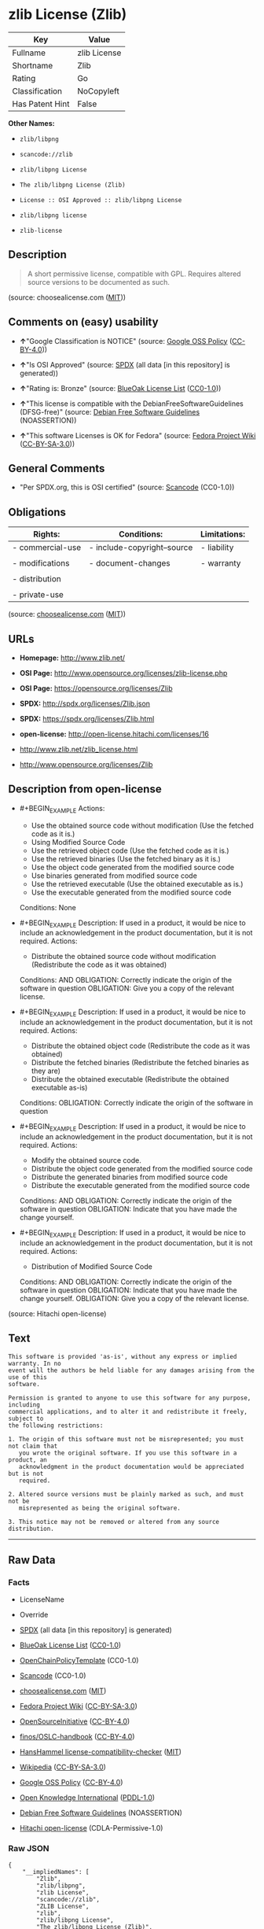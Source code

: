 * zlib License (Zlib)

| Key               | Value          |
|-------------------+----------------|
| Fullname          | zlib License   |
| Shortname         | Zlib           |
| Rating            | Go             |
| Classification    | NoCopyleft     |
| Has Patent Hint   | False          |

*Other Names:*

- =zlib/libpng=

- =scancode://zlib=

- =zlib/libpng License=

- =The zlib/libpng License (Zlib)=

- =License :: OSI Approved :: zlib/libpng License=

- =zlib/libpng license=

- =zlib-license=

** Description

#+BEGIN_QUOTE
  A short permissive license, compatible with GPL. Requires altered
  source versions to be documented as such.
#+END_QUOTE

(source: choosealicense.com
([[https://github.com/github/choosealicense.com/blob/gh-pages/LICENSE.md][MIT]]))

** Comments on (easy) usability

- *↑*"Google Classification is NOTICE" (source:
  [[https://opensource.google.com/docs/thirdparty/licenses/][Google OSS
  Policy]]
  ([[https://creativecommons.org/licenses/by/4.0/legalcode][CC-BY-4.0]]))

- *↑*"Is OSI Approved" (source:
  [[https://spdx.org/licenses/Zlib.html][SPDX]] (all data [in this
  repository] is generated))

- *↑*"Rating is: Bronze" (source:
  [[https://blueoakcouncil.org/list][BlueOak License List]]
  ([[https://raw.githubusercontent.com/blueoakcouncil/blue-oak-list-npm-package/master/LICENSE][CC0-1.0]]))

- *↑*"This license is compatible with the DebianFreeSoftwareGuidelines
  (DFSG-free)" (source: [[https://wiki.debian.org/DFSGLicenses][Debian
  Free Software Guidelines]] (NOASSERTION))

- *↑*"This software Licenses is OK for Fedora" (source:
  [[https://fedoraproject.org/wiki/Licensing:Main?rd=Licensing][Fedora
  Project Wiki]]
  ([[https://creativecommons.org/licenses/by-sa/3.0/legalcode][CC-BY-SA-3.0]]))

** General Comments

- "Per SPDX.org, this is OSI certified" (source:
  [[https://github.com/nexB/scancode-toolkit/blob/develop/src/licensedcode/data/licenses/zlib.yml][Scancode]]
  (CC0-1.0))

** Obligations

| Rights:            | Conditions:                   | Limitations:   |
|--------------------+-------------------------------+----------------|
| - commercial-use   | - include-copyright--source   | - liability    |
|                    |                               |                |
| - modifications    | - document-changes            | - warranty     |
|                    |                               |                |
| - distribution     |                               |                |
|                    |                               |                |
| - private-use      |                               |                |
                                                                     

(source:
[[https://github.com/github/choosealicense.com/blob/gh-pages/_licenses/zlib.txt][choosealicense.com]]
([[https://github.com/github/choosealicense.com/blob/gh-pages/LICENSE.md][MIT]]))

** URLs

- *Homepage:* http://www.zlib.net/

- *OSI Page:* http://www.opensource.org/licenses/zlib-license.php

- *OSI Page:* https://opensource.org/licenses/Zlib

- *SPDX:* http://spdx.org/licenses/Zlib.json

- *SPDX:* https://spdx.org/licenses/Zlib.html

- *open-license:* http://open-license.hitachi.com/licenses/16

- http://www.zlib.net/zlib_license.html

- http://www.opensource.org/licenses/Zlib

** Description from open-license

- #+BEGIN_EXAMPLE
    Actions:
    - Use the obtained source code without modification (Use the fetched code as it is.)
    - Using Modified Source Code
    - Use the retrieved object code (Use the fetched code as it is.)
    - Use the retrieved binaries (Use the fetched binary as it is.)
    - Use the object code generated from the modified source code
    - Use binaries generated from modified source code
    - Use the retrieved executable (Use the obtained executable as is.)
    - Use the executable generated from the modified source code

    Conditions: None
  #+END_EXAMPLE

- #+BEGIN_EXAMPLE
    Description: If used in a product, it would be nice to include an acknowledgement in the product documentation, but it is not required.
    Actions:
    - Distribute the obtained source code without modification (Redistribute the code as it was obtained)

    Conditions:
    AND
      OBLIGATION: Correctly indicate the origin of the software in question
      OBLIGATION: Give you a copy of the relevant license.

  #+END_EXAMPLE

- #+BEGIN_EXAMPLE
    Description: If used in a product, it would be nice to include an acknowledgement in the product documentation, but it is not required.
    Actions:
    - Distribute the obtained object code (Redistribute the code as it was obtained)
    - Distribute the fetched binaries (Redistribute the fetched binaries as they are)
    - Distribute the obtained executable (Redistribute the obtained executable as-is)

    Conditions:
    OBLIGATION: Correctly indicate the origin of the software in question
  #+END_EXAMPLE

- #+BEGIN_EXAMPLE
    Description: If used in a product, it would be nice to include an acknowledgement in the product documentation, but it is not required.
    Actions:
    - Modify the obtained source code.
    - Distribute the object code generated from the modified source code
    - Distribute the generated binaries from modified source code
    - Distribute the executable generated from the modified source code

    Conditions:
    AND
      OBLIGATION: Correctly indicate the origin of the software in question
      OBLIGATION: Indicate that you have made the change yourself.

  #+END_EXAMPLE

- #+BEGIN_EXAMPLE
    Description: If used in a product, it would be nice to include an acknowledgement in the product documentation, but it is not required.
    Actions:
    - Distribution of Modified Source Code

    Conditions:
    AND
      OBLIGATION: Correctly indicate the origin of the software in question
      OBLIGATION: Indicate that you have made the change yourself.
      OBLIGATION: Give you a copy of the relevant license.

  #+END_EXAMPLE

(source: Hitachi open-license)

** Text

#+BEGIN_EXAMPLE
  This software is provided 'as-is', without any express or implied warranty. In no
  event will the authors be held liable for any damages arising from the use of this
  software.

  Permission is granted to anyone to use this software for any purpose, including
  commercial applications, and to alter it and redistribute it freely, subject to
  the following restrictions:

  1. The origin of this software must not be misrepresented; you must not claim that
     you wrote the original software. If you use this software in a product, an
     acknowledgment in the product documentation would be appreciated but is not
     required.

  2. Altered source versions must be plainly marked as such, and must not be
     misrepresented as being the original software.

  3. This notice may not be removed or altered from any source distribution.
#+END_EXAMPLE

--------------

** Raw Data

*** Facts

- LicenseName

- Override

- [[https://spdx.org/licenses/Zlib.html][SPDX]] (all data [in this
  repository] is generated)

- [[https://blueoakcouncil.org/list][BlueOak License List]]
  ([[https://raw.githubusercontent.com/blueoakcouncil/blue-oak-list-npm-package/master/LICENSE][CC0-1.0]])

- [[https://github.com/OpenChain-Project/curriculum/raw/ddf1e879341adbd9b297cd67c5d5c16b2076540b/policy-template/Open%20Source%20Policy%20Template%20for%20OpenChain%20Specification%201.2.ods][OpenChainPolicyTemplate]]
  (CC0-1.0)

- [[https://github.com/nexB/scancode-toolkit/blob/develop/src/licensedcode/data/licenses/zlib.yml][Scancode]]
  (CC0-1.0)

- [[https://github.com/github/choosealicense.com/blob/gh-pages/_licenses/zlib.txt][choosealicense.com]]
  ([[https://github.com/github/choosealicense.com/blob/gh-pages/LICENSE.md][MIT]])

- [[https://fedoraproject.org/wiki/Licensing:Main?rd=Licensing][Fedora
  Project Wiki]]
  ([[https://creativecommons.org/licenses/by-sa/3.0/legalcode][CC-BY-SA-3.0]])

- [[https://opensource.org/licenses/][OpenSourceInitiative]]
  ([[https://creativecommons.org/licenses/by/4.0/legalcode][CC-BY-4.0]])

- [[https://github.com/finos/OSLC-handbook/blob/master/src/zlib.yaml][finos/OSLC-handbook]]
  ([[https://creativecommons.org/licenses/by/4.0/legalcode][CC-BY-4.0]])

- [[https://github.com/HansHammel/license-compatibility-checker/blob/master/lib/licenses.json][HansHammel
  license-compatibility-checker]]
  ([[https://github.com/HansHammel/license-compatibility-checker/blob/master/LICENSE][MIT]])

- [[https://en.wikipedia.org/wiki/Comparison_of_free_and_open-source_software_licenses][Wikipedia]]
  ([[https://creativecommons.org/licenses/by-sa/3.0/legalcode][CC-BY-SA-3.0]])

- [[https://opensource.google.com/docs/thirdparty/licenses/][Google OSS
  Policy]]
  ([[https://creativecommons.org/licenses/by/4.0/legalcode][CC-BY-4.0]])

- [[https://github.com/okfn/licenses/blob/master/licenses.csv][Open
  Knowledge International]]
  ([[https://opendatacommons.org/licenses/pddl/1-0/][PDDL-1.0]])

- [[https://wiki.debian.org/DFSGLicenses][Debian Free Software
  Guidelines]] (NOASSERTION)

- [[https://github.com/Hitachi/open-license][Hitachi open-license]]
  (CDLA-Permissive-1.0)

*** Raw JSON

#+BEGIN_EXAMPLE
  {
      "__impliedNames": [
          "Zlib",
          "zlib/libpng",
          "zlib License",
          "scancode://zlib",
          "ZLIB License",
          "zlib",
          "zlib/libpng License",
          "The zlib/libpng License (Zlib)",
          "License :: OSI Approved :: zlib/libpng License",
          "zlib/libpng license",
          "zlib-license"
      ],
      "__impliedId": "Zlib",
      "__isFsfFree": true,
      "__impliedAmbiguousNames": [
          "zlib",
          "The zlib/libpng License (Zlib)"
      ],
      "__impliedComments": [
          [
              "Scancode",
              [
                  "Per SPDX.org, this is OSI certified"
              ]
          ]
      ],
      "__hasPatentHint": false,
      "facts": {
          "Open Knowledge International": {
              "is_generic": null,
              "legacy_ids": [
                  "zlib-license"
              ],
              "status": "active",
              "domain_software": true,
              "url": "https://opensource.org/licenses/Zlib",
              "maintainer": "",
              "od_conformance": "not reviewed",
              "_sourceURL": "https://github.com/okfn/licenses/blob/master/licenses.csv",
              "domain_data": false,
              "osd_conformance": "approved",
              "id": "Zlib",
              "title": "zlib/libpng license",
              "_implications": {
                  "__impliedNames": [
                      "Zlib",
                      "zlib/libpng license",
                      "zlib-license"
                  ],
                  "__impliedId": "Zlib",
                  "__impliedURLs": [
                      [
                          null,
                          "https://opensource.org/licenses/Zlib"
                      ]
                  ]
              },
              "domain_content": false
          },
          "LicenseName": {
              "implications": {
                  "__impliedNames": [
                      "Zlib"
                  ],
                  "__impliedId": "Zlib"
              },
              "shortname": "Zlib",
              "otherNames": []
          },
          "SPDX": {
              "isSPDXLicenseDeprecated": false,
              "spdxFullName": "zlib License",
              "spdxDetailsURL": "http://spdx.org/licenses/Zlib.json",
              "_sourceURL": "https://spdx.org/licenses/Zlib.html",
              "spdxLicIsOSIApproved": true,
              "spdxSeeAlso": [
                  "http://www.zlib.net/zlib_license.html",
                  "https://opensource.org/licenses/Zlib"
              ],
              "_implications": {
                  "__impliedNames": [
                      "Zlib",
                      "zlib License"
                  ],
                  "__impliedId": "Zlib",
                  "__impliedJudgement": [
                      [
                          "SPDX",
                          {
                              "tag": "PositiveJudgement",
                              "contents": "Is OSI Approved"
                          }
                      ]
                  ],
                  "__isOsiApproved": true,
                  "__impliedURLs": [
                      [
                          "SPDX",
                          "http://spdx.org/licenses/Zlib.json"
                      ],
                      [
                          null,
                          "http://www.zlib.net/zlib_license.html"
                      ],
                      [
                          null,
                          "https://opensource.org/licenses/Zlib"
                      ]
                  ]
              },
              "spdxLicenseId": "Zlib"
          },
          "Fedora Project Wiki": {
              "GPLv2 Compat?": "Yes",
              "rating": "Good",
              "Upstream URL": "http://www.gzip.org/zlib/zlib_license.html",
              "GPLv3 Compat?": "Yes",
              "Short Name": "zlib",
              "licenseType": "license",
              "_sourceURL": "https://fedoraproject.org/wiki/Licensing:Main?rd=Licensing",
              "Full Name": "zlib/libpng License",
              "FSF Free?": "Yes",
              "_implications": {
                  "__impliedNames": [
                      "zlib/libpng License"
                  ],
                  "__isFsfFree": true,
                  "__impliedAmbiguousNames": [
                      "zlib"
                  ],
                  "__impliedJudgement": [
                      [
                          "Fedora Project Wiki",
                          {
                              "tag": "PositiveJudgement",
                              "contents": "This software Licenses is OK for Fedora"
                          }
                      ]
                  ]
              }
          },
          "Scancode": {
              "otherUrls": [
                  "http://www.opensource.org/licenses/Zlib",
                  "http://www.zlib.net/zlib_license.html",
                  "https://opensource.org/licenses/Zlib"
              ],
              "homepageUrl": "http://www.zlib.net/",
              "shortName": "ZLIB License",
              "textUrls": null,
              "text": "This software is provided 'as-is', without any express or implied warranty. In no\nevent will the authors be held liable for any damages arising from the use of this\nsoftware.\n\nPermission is granted to anyone to use this software for any purpose, including\ncommercial applications, and to alter it and redistribute it freely, subject to\nthe following restrictions:\n\n1. The origin of this software must not be misrepresented; you must not claim that\n   you wrote the original software. If you use this software in a product, an\n   acknowledgment in the product documentation would be appreciated but is not\n   required.\n\n2. Altered source versions must be plainly marked as such, and must not be\n   misrepresented as being the original software.\n\n3. This notice may not be removed or altered from any source distribution.\n",
              "category": "Permissive",
              "osiUrl": "http://www.opensource.org/licenses/zlib-license.php",
              "owner": "zlib",
              "_sourceURL": "https://github.com/nexB/scancode-toolkit/blob/develop/src/licensedcode/data/licenses/zlib.yml",
              "key": "zlib",
              "name": "ZLIB License",
              "spdxId": "Zlib",
              "notes": "Per SPDX.org, this is OSI certified",
              "_implications": {
                  "__impliedNames": [
                      "scancode://zlib",
                      "ZLIB License",
                      "Zlib"
                  ],
                  "__impliedId": "Zlib",
                  "__impliedComments": [
                      [
                          "Scancode",
                          [
                              "Per SPDX.org, this is OSI certified"
                          ]
                      ]
                  ],
                  "__impliedCopyleft": [
                      [
                          "Scancode",
                          "NoCopyleft"
                      ]
                  ],
                  "__calculatedCopyleft": "NoCopyleft",
                  "__impliedText": "This software is provided 'as-is', without any express or implied warranty. In no\nevent will the authors be held liable for any damages arising from the use of this\nsoftware.\n\nPermission is granted to anyone to use this software for any purpose, including\ncommercial applications, and to alter it and redistribute it freely, subject to\nthe following restrictions:\n\n1. The origin of this software must not be misrepresented; you must not claim that\n   you wrote the original software. If you use this software in a product, an\n   acknowledgment in the product documentation would be appreciated but is not\n   required.\n\n2. Altered source versions must be plainly marked as such, and must not be\n   misrepresented as being the original software.\n\n3. This notice may not be removed or altered from any source distribution.\n",
                  "__impliedURLs": [
                      [
                          "Homepage",
                          "http://www.zlib.net/"
                      ],
                      [
                          "OSI Page",
                          "http://www.opensource.org/licenses/zlib-license.php"
                      ],
                      [
                          null,
                          "http://www.opensource.org/licenses/Zlib"
                      ],
                      [
                          null,
                          "http://www.zlib.net/zlib_license.html"
                      ],
                      [
                          null,
                          "https://opensource.org/licenses/Zlib"
                      ]
                  ]
              }
          },
          "HansHammel license-compatibility-checker": {
              "implications": {
                  "__impliedNames": [
                      "Zlib"
                  ],
                  "__impliedCopyleft": [
                      [
                          "HansHammel license-compatibility-checker",
                          "NoCopyleft"
                      ]
                  ],
                  "__calculatedCopyleft": "NoCopyleft"
              },
              "licensename": "Zlib",
              "copyleftkind": "NoCopyleft"
          },
          "OpenChainPolicyTemplate": {
              "isSaaSDeemed": "no",
              "licenseType": "permissive",
              "freedomOrDeath": "no",
              "typeCopyleft": "no",
              "_sourceURL": "https://github.com/OpenChain-Project/curriculum/raw/ddf1e879341adbd9b297cd67c5d5c16b2076540b/policy-template/Open%20Source%20Policy%20Template%20for%20OpenChain%20Specification%201.2.ods",
              "name": "zlib/libpng license ",
              "commercialUse": true,
              "spdxId": "Zlib",
              "_implications": {
                  "__impliedNames": [
                      "Zlib"
                  ]
              }
          },
          "Debian Free Software Guidelines": {
              "LicenseName": "The zlib/libpng License (Zlib)",
              "State": "DFSGCompatible",
              "_sourceURL": "https://wiki.debian.org/DFSGLicenses",
              "_implications": {
                  "__impliedNames": [
                      "Zlib"
                  ],
                  "__impliedAmbiguousNames": [
                      "The zlib/libpng License (Zlib)"
                  ],
                  "__impliedJudgement": [
                      [
                          "Debian Free Software Guidelines",
                          {
                              "tag": "PositiveJudgement",
                              "contents": "This license is compatible with the DebianFreeSoftwareGuidelines (DFSG-free)"
                          }
                      ]
                  ]
              },
              "Comment": null,
              "LicenseId": "Zlib"
          },
          "Override": {
              "oNonCommecrial": null,
              "implications": {
                  "__impliedNames": [
                      "Zlib",
                      "zlib/libpng"
                  ],
                  "__impliedId": "Zlib"
              },
              "oName": "Zlib",
              "oOtherLicenseIds": [
                  "zlib/libpng"
              ],
              "oDescription": null,
              "oJudgement": null,
              "oCompatibilities": null,
              "oRatingState": null
          },
          "Hitachi open-license": {
              "notices": [
                  {
                      "content": "the software is provided \"as-is\" and without warranty of any kind, either express or implied.",
                      "description": "There is no guarantee."
                  },
                  {
                      "content": "The author shall not be liable for any damage caused by the use of such software."
                  }
              ],
              "_sourceURL": "http://open-license.hitachi.com/licenses/16",
              "content": "The zlib/libpng License\n\nCopyright (c) ï¼yearï¼ ï¼copyright holdersï¼\n\nThis software is provided 'as-is', without any express or implied warranty. In no event will the authors be held liable for any damages arising from the use of this software.\n\nPermission is granted to anyone to use this software for any purpose, including commercial applications, and to alter it and redistribute it freely, subject to the following restrictions:\n\n      1. The origin of this software must not be misrepresented; you must not claim that you wrote  \n        the original software. If you use this software in a product, an acknowledgment in the product \n        documentation  would be appreciated but is not required.\n\n      2. Altered source versions must be plainly marked as such, and must not be misrepresented as being \n         the original software.\n\n      3. This notice may not be removed or altered from any source distribution.",
              "name": "zlib/libpng license",
              "permissions": [
                  {
                      "actions": [
                          {
                              "name": "Use the obtained source code without modification",
                              "description": "Use the fetched code as it is."
                          },
                          {
                              "name": "Using Modified Source Code"
                          },
                          {
                              "name": "Use the retrieved object code",
                              "description": "Use the fetched code as it is."
                          },
                          {
                              "name": "Use the retrieved binaries",
                              "description": "Use the fetched binary as it is."
                          },
                          {
                              "name": "Use the object code generated from the modified source code"
                          },
                          {
                              "name": "Use binaries generated from modified source code"
                          },
                          {
                              "name": "Use the retrieved executable",
                              "description": "Use the obtained executable as is."
                          },
                          {
                              "name": "Use the executable generated from the modified source code"
                          }
                      ],
                      "_str": "Actions:\n- Use the obtained source code without modification (Use the fetched code as it is.)\n- Using Modified Source Code\n- Use the retrieved object code (Use the fetched code as it is.)\n- Use the retrieved binaries (Use the fetched binary as it is.)\n- Use the object code generated from the modified source code\n- Use binaries generated from modified source code\n- Use the retrieved executable (Use the obtained executable as is.)\n- Use the executable generated from the modified source code\n\nConditions: None\n",
                      "conditions": null
                  },
                  {
                      "actions": [
                          {
                              "name": "Distribute the obtained source code without modification",
                              "description": "Redistribute the code as it was obtained"
                          }
                      ],
                      "_str": "Description: If used in a product, it would be nice to include an acknowledgement in the product documentation, but it is not required.\nActions:\n- Distribute the obtained source code without modification (Redistribute the code as it was obtained)\n\nConditions:\nAND\n  OBLIGATION: Correctly indicate the origin of the software in question\n  OBLIGATION: Give you a copy of the relevant license.\n\n",
                      "conditions": {
                          "AND": [
                              {
                                  "name": "Correctly indicate the origin of the software in question",
                                  "type": "OBLIGATION"
                              },
                              {
                                  "name": "Give you a copy of the relevant license.",
                                  "type": "OBLIGATION"
                              }
                          ]
                      },
                      "description": "If used in a product, it would be nice to include an acknowledgement in the product documentation, but it is not required."
                  },
                  {
                      "actions": [
                          {
                              "name": "Distribute the obtained object code",
                              "description": "Redistribute the code as it was obtained"
                          },
                          {
                              "name": "Distribute the fetched binaries",
                              "description": "Redistribute the fetched binaries as they are"
                          },
                          {
                              "name": "Distribute the obtained executable",
                              "description": "Redistribute the obtained executable as-is"
                          }
                      ],
                      "_str": "Description: If used in a product, it would be nice to include an acknowledgement in the product documentation, but it is not required.\nActions:\n- Distribute the obtained object code (Redistribute the code as it was obtained)\n- Distribute the fetched binaries (Redistribute the fetched binaries as they are)\n- Distribute the obtained executable (Redistribute the obtained executable as-is)\n\nConditions:\nOBLIGATION: Correctly indicate the origin of the software in question\n",
                      "conditions": {
                          "name": "Correctly indicate the origin of the software in question",
                          "type": "OBLIGATION"
                      },
                      "description": "If used in a product, it would be nice to include an acknowledgement in the product documentation, but it is not required."
                  },
                  {
                      "actions": [
                          {
                              "name": "Modify the obtained source code."
                          },
                          {
                              "name": "Distribute the object code generated from the modified source code"
                          },
                          {
                              "name": "Distribute the generated binaries from modified source code"
                          },
                          {
                              "name": "Distribute the executable generated from the modified source code"
                          }
                      ],
                      "_str": "Description: If used in a product, it would be nice to include an acknowledgement in the product documentation, but it is not required.\nActions:\n- Modify the obtained source code.\n- Distribute the object code generated from the modified source code\n- Distribute the generated binaries from modified source code\n- Distribute the executable generated from the modified source code\n\nConditions:\nAND\n  OBLIGATION: Correctly indicate the origin of the software in question\n  OBLIGATION: Indicate that you have made the change yourself.\n\n",
                      "conditions": {
                          "AND": [
                              {
                                  "name": "Correctly indicate the origin of the software in question",
                                  "type": "OBLIGATION"
                              },
                              {
                                  "name": "Indicate that you have made the change yourself.",
                                  "type": "OBLIGATION"
                              }
                          ]
                      },
                      "description": "If used in a product, it would be nice to include an acknowledgement in the product documentation, but it is not required."
                  },
                  {
                      "actions": [
                          {
                              "name": "Distribution of Modified Source Code"
                          }
                      ],
                      "_str": "Description: If used in a product, it would be nice to include an acknowledgement in the product documentation, but it is not required.\nActions:\n- Distribution of Modified Source Code\n\nConditions:\nAND\n  OBLIGATION: Correctly indicate the origin of the software in question\n  OBLIGATION: Indicate that you have made the change yourself.\n  OBLIGATION: Give you a copy of the relevant license.\n\n",
                      "conditions": {
                          "AND": [
                              {
                                  "name": "Correctly indicate the origin of the software in question",
                                  "type": "OBLIGATION"
                              },
                              {
                                  "name": "Indicate that you have made the change yourself.",
                                  "type": "OBLIGATION"
                              },
                              {
                                  "name": "Give you a copy of the relevant license.",
                                  "type": "OBLIGATION"
                              }
                          ]
                      },
                      "description": "If used in a product, it would be nice to include an acknowledgement in the product documentation, but it is not required."
                  }
              ],
              "_implications": {
                  "__impliedNames": [
                      "zlib/libpng license"
                  ],
                  "__impliedText": "The zlib/libpng License\n\nCopyright (c) ï¼yearï¼ ï¼copyright holdersï¼\n\nThis software is provided 'as-is', without any express or implied warranty. In no event will the authors be held liable for any damages arising from the use of this software.\n\nPermission is granted to anyone to use this software for any purpose, including commercial applications, and to alter it and redistribute it freely, subject to the following restrictions:\n\n      1. The origin of this software must not be misrepresented; you must not claim that you wrote  \n        the original software. If you use this software in a product, an acknowledgment in the product \n        documentation  would be appreciated but is not required.\n\n      2. Altered source versions must be plainly marked as such, and must not be misrepresented as being \n         the original software.\n\n      3. This notice may not be removed or altered from any source distribution.",
                  "__impliedURLs": [
                      [
                          "open-license",
                          "http://open-license.hitachi.com/licenses/16"
                      ]
                  ]
              }
          },
          "BlueOak License List": {
              "BlueOakRating": "Bronze",
              "url": "https://spdx.org/licenses/Zlib.html",
              "isPermissive": true,
              "_sourceURL": "https://blueoakcouncil.org/list",
              "name": "zlib License",
              "id": "Zlib",
              "_implications": {
                  "__impliedNames": [
                      "Zlib",
                      "zlib License"
                  ],
                  "__impliedJudgement": [
                      [
                          "BlueOak License List",
                          {
                              "tag": "PositiveJudgement",
                              "contents": "Rating is: Bronze"
                          }
                      ]
                  ],
                  "__impliedCopyleft": [
                      [
                          "BlueOak License List",
                          "NoCopyleft"
                      ]
                  ],
                  "__calculatedCopyleft": "NoCopyleft",
                  "__impliedURLs": [
                      [
                          "SPDX",
                          "https://spdx.org/licenses/Zlib.html"
                      ]
                  ]
              }
          },
          "OpenSourceInitiative": {
              "text": [
                  {
                      "url": "https://opensource.org/licenses/Zlib",
                      "title": "HTML",
                      "media_type": "text/html"
                  }
              ],
              "identifiers": [
                  {
                      "identifier": "Zlib",
                      "scheme": "DEP5"
                  },
                  {
                      "identifier": "Zlib",
                      "scheme": "SPDX"
                  },
                  {
                      "identifier": "License :: OSI Approved :: zlib/libpng License",
                      "scheme": "Trove"
                  }
              ],
              "superseded_by": null,
              "_sourceURL": "https://opensource.org/licenses/",
              "name": "The zlib/libpng License (Zlib)",
              "other_names": [],
              "keywords": [
                  "osi-approved"
              ],
              "id": "Zlib",
              "links": [
                  {
                      "note": "OSI Page",
                      "url": "https://opensource.org/licenses/Zlib"
                  }
              ],
              "_implications": {
                  "__impliedNames": [
                      "Zlib",
                      "The zlib/libpng License (Zlib)",
                      "Zlib",
                      "Zlib",
                      "License :: OSI Approved :: zlib/libpng License"
                  ],
                  "__impliedURLs": [
                      [
                          "OSI Page",
                          "https://opensource.org/licenses/Zlib"
                      ]
                  ]
              }
          },
          "Wikipedia": {
              "Linking": {
                  "value": "Permissive",
                  "description": "linking of the licensed code with code licensed under a different license (e.g. when the code is provided as a library)"
              },
              "Publication date": null,
              "Coordinates": {
                  "name": "zlib/libpng license",
                  "version": null,
                  "spdxId": "Zlib"
              },
              "_sourceURL": "https://en.wikipedia.org/wiki/Comparison_of_free_and_open-source_software_licenses",
              "_implications": {
                  "__impliedNames": [
                      "Zlib",
                      "zlib/libpng license"
                  ],
                  "__hasPatentHint": false
              },
              "Modification": {
                  "value": "Permissive",
                  "description": "modification of the code by a licensee"
              }
          },
          "choosealicense.com": {
              "limitations": [
                  "liability",
                  "warranty"
              ],
              "_sourceURL": "https://github.com/github/choosealicense.com/blob/gh-pages/_licenses/zlib.txt",
              "content": "---\ntitle: zlib License\nspdx-id: Zlib\n\ndescription: A short permissive license, compatible with GPL. Requires altered source versions to be documented as such.\n\nhow: Create a text file (typically named LICENSE or LICENSE.txt) in the root of your source code and copy the text of the license into the file. Replace [year] with the current year and [fullname] with the name (or names) of the copyright holders.\n\nusing:\n  GLFW: https://github.com/glfw/glfw/blob/master/LICENSE.md\n  Portainer: https://github.com/portainer/portainer/blob/develop/LICENSE\n  TinyXML-2: https://github.com/leethomason/tinyxml2/blob/master/LICENSE.txt\n\npermissions:\n  - commercial-use\n  - modifications\n  - distribution\n  - private-use\n\nconditions:\n  - include-copyright--source\n  - document-changes\n\nlimitations:\n  - liability\n  - warranty\n\n---\n\nzlib License\n\n(C) [year] [fullname]\n\nThis software is provided 'as-is', without any express or implied\nwarranty.  In no event will the authors be held liable for any damages\narising from the use of this software.\n\nPermission is granted to anyone to use this software for any purpose,\nincluding commercial applications, and to alter it and redistribute it\nfreely, subject to the following restrictions:\n\n1. The origin of this software must not be misrepresented; you must not\n   claim that you wrote the original software. If you use this software\n   in a product, an acknowledgment in the product documentation would be\n   appreciated but is not required.\n2. Altered source versions must be plainly marked as such, and must not be\n   misrepresented as being the original software.\n3. This notice may not be removed or altered from any source distribution.\n",
              "name": "zlib",
              "hidden": null,
              "spdxId": "Zlib",
              "conditions": [
                  "include-copyright--source",
                  "document-changes"
              ],
              "permissions": [
                  "commercial-use",
                  "modifications",
                  "distribution",
                  "private-use"
              ],
              "featured": null,
              "nickname": null,
              "how": "Create a text file (typically named LICENSE or LICENSE.txt) in the root of your source code and copy the text of the license into the file. Replace [year] with the current year and [fullname] with the name (or names) of the copyright holders.",
              "title": "zlib License",
              "_implications": {
                  "__impliedNames": [
                      "zlib",
                      "Zlib"
                  ],
                  "__obligations": {
                      "limitations": [
                          {
                              "tag": "ImpliedLimitation",
                              "contents": "liability"
                          },
                          {
                              "tag": "ImpliedLimitation",
                              "contents": "warranty"
                          }
                      ],
                      "rights": [
                          {
                              "tag": "ImpliedRight",
                              "contents": "commercial-use"
                          },
                          {
                              "tag": "ImpliedRight",
                              "contents": "modifications"
                          },
                          {
                              "tag": "ImpliedRight",
                              "contents": "distribution"
                          },
                          {
                              "tag": "ImpliedRight",
                              "contents": "private-use"
                          }
                      ],
                      "conditions": [
                          {
                              "tag": "ImpliedCondition",
                              "contents": "include-copyright--source"
                          },
                          {
                              "tag": "ImpliedCondition",
                              "contents": "document-changes"
                          }
                      ]
                  }
              },
              "description": "A short permissive license, compatible with GPL. Requires altered source versions to be documented as such."
          },
          "finos/OSLC-handbook": {
              "terms": [
                  {
                      "termUseCases": [
                          "US",
                          "MS"
                      ],
                      "termSeeAlso": null,
                      "termDescription": "Provide copy of license",
                      "termComplianceNotes": "Retain copyright and license in any source distribution. However, you might consider the need to identify the presence of software under zlib for other reasons, especially if you have an agreement that wraps around this code/license.",
                      "termType": "condition"
                  },
                  {
                      "termUseCases": [
                          "MB",
                          "MS"
                      ],
                      "termSeeAlso": null,
                      "termDescription": "notice of modifications",
                      "termComplianceNotes": "Modified verions must be \"plainly marked as such\" and not misrepresented as the original software",
                      "termType": "condition"
                  },
                  {
                      "termUseCases": null,
                      "termSeeAlso": null,
                      "termDescription": "This license also includes a request, but not a requirement for acknowledgment of use in your product documentation.",
                      "termComplianceNotes": null,
                      "termType": "other"
                  }
              ],
              "_sourceURL": "https://github.com/finos/OSLC-handbook/blob/master/src/zlib.yaml",
              "name": "zlib License",
              "nameFromFilename": "zlib",
              "notes": null,
              "_implications": {
                  "__impliedNames": [
                      "zlib",
                      "zlib License"
                  ]
              },
              "licenseId": [
                  "zlib",
                  "zlib License"
              ]
          },
          "Google OSS Policy": {
              "rating": "NOTICE",
              "_sourceURL": "https://opensource.google.com/docs/thirdparty/licenses/",
              "id": "Zlib",
              "_implications": {
                  "__impliedNames": [
                      "Zlib"
                  ],
                  "__impliedJudgement": [
                      [
                          "Google OSS Policy",
                          {
                              "tag": "PositiveJudgement",
                              "contents": "Google Classification is NOTICE"
                          }
                      ]
                  ],
                  "__impliedCopyleft": [
                      [
                          "Google OSS Policy",
                          "NoCopyleft"
                      ]
                  ],
                  "__calculatedCopyleft": "NoCopyleft"
              }
          }
      },
      "__impliedJudgement": [
          [
              "BlueOak License List",
              {
                  "tag": "PositiveJudgement",
                  "contents": "Rating is: Bronze"
              }
          ],
          [
              "Debian Free Software Guidelines",
              {
                  "tag": "PositiveJudgement",
                  "contents": "This license is compatible with the DebianFreeSoftwareGuidelines (DFSG-free)"
              }
          ],
          [
              "Fedora Project Wiki",
              {
                  "tag": "PositiveJudgement",
                  "contents": "This software Licenses is OK for Fedora"
              }
          ],
          [
              "Google OSS Policy",
              {
                  "tag": "PositiveJudgement",
                  "contents": "Google Classification is NOTICE"
              }
          ],
          [
              "SPDX",
              {
                  "tag": "PositiveJudgement",
                  "contents": "Is OSI Approved"
              }
          ]
      ],
      "__impliedCopyleft": [
          [
              "BlueOak License List",
              "NoCopyleft"
          ],
          [
              "Google OSS Policy",
              "NoCopyleft"
          ],
          [
              "HansHammel license-compatibility-checker",
              "NoCopyleft"
          ],
          [
              "Scancode",
              "NoCopyleft"
          ]
      ],
      "__calculatedCopyleft": "NoCopyleft",
      "__obligations": {
          "limitations": [
              {
                  "tag": "ImpliedLimitation",
                  "contents": "liability"
              },
              {
                  "tag": "ImpliedLimitation",
                  "contents": "warranty"
              }
          ],
          "rights": [
              {
                  "tag": "ImpliedRight",
                  "contents": "commercial-use"
              },
              {
                  "tag": "ImpliedRight",
                  "contents": "modifications"
              },
              {
                  "tag": "ImpliedRight",
                  "contents": "distribution"
              },
              {
                  "tag": "ImpliedRight",
                  "contents": "private-use"
              }
          ],
          "conditions": [
              {
                  "tag": "ImpliedCondition",
                  "contents": "include-copyright--source"
              },
              {
                  "tag": "ImpliedCondition",
                  "contents": "document-changes"
              }
          ]
      },
      "__isOsiApproved": true,
      "__impliedText": "This software is provided 'as-is', without any express or implied warranty. In no\nevent will the authors be held liable for any damages arising from the use of this\nsoftware.\n\nPermission is granted to anyone to use this software for any purpose, including\ncommercial applications, and to alter it and redistribute it freely, subject to\nthe following restrictions:\n\n1. The origin of this software must not be misrepresented; you must not claim that\n   you wrote the original software. If you use this software in a product, an\n   acknowledgment in the product documentation would be appreciated but is not\n   required.\n\n2. Altered source versions must be plainly marked as such, and must not be\n   misrepresented as being the original software.\n\n3. This notice may not be removed or altered from any source distribution.\n",
      "__impliedURLs": [
          [
              "SPDX",
              "http://spdx.org/licenses/Zlib.json"
          ],
          [
              null,
              "http://www.zlib.net/zlib_license.html"
          ],
          [
              null,
              "https://opensource.org/licenses/Zlib"
          ],
          [
              "SPDX",
              "https://spdx.org/licenses/Zlib.html"
          ],
          [
              "Homepage",
              "http://www.zlib.net/"
          ],
          [
              "OSI Page",
              "http://www.opensource.org/licenses/zlib-license.php"
          ],
          [
              null,
              "http://www.opensource.org/licenses/Zlib"
          ],
          [
              "OSI Page",
              "https://opensource.org/licenses/Zlib"
          ],
          [
              "open-license",
              "http://open-license.hitachi.com/licenses/16"
          ]
      ]
  }
#+END_EXAMPLE

*** Dot Cluster Graph

[[../dot/Zlib.svg]]